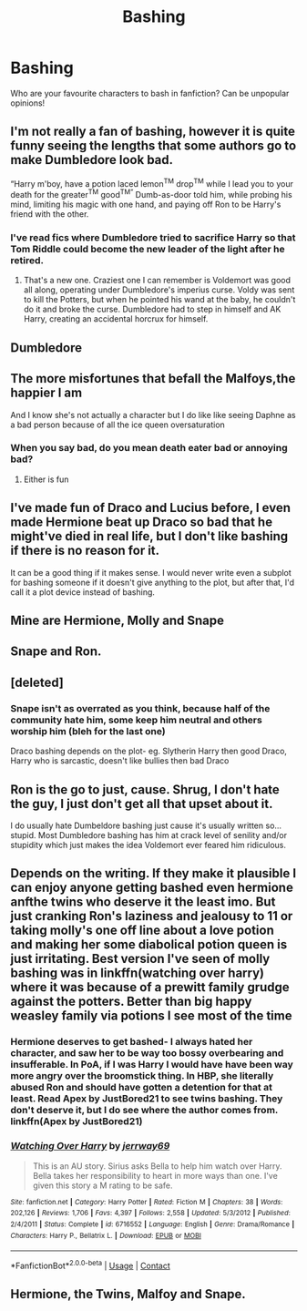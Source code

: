 #+TITLE: Bashing

* Bashing
:PROPERTIES:
:Author: MrMagmaplayz
:Score: 1
:DateUnix: 1597850137.0
:DateShort: 2020-Aug-19
:FlairText: Discussion
:END:
Who are your favourite characters to bash in fanfiction? Can be unpopular opinions!


** I'm not really a fan of bashing, however it is quite funny seeing the lengths that some authors go to make Dumbledore look bad.

“Harry m'boy, have a potion laced lemon^{TM} drop^{TM} while I lead you to your death for the greater^{TM} good^{TM”} Dumb-as-door told him, while probing his mind, limiting his magic with one hand, and paying off Ron to be Harry's friend with the other.
:PROPERTIES:
:Author: Arellan
:Score: 12
:DateUnix: 1597852940.0
:DateShort: 2020-Aug-19
:END:

*** I've read fics where Dumbledore tried to sacrifice Harry so that Tom Riddle could become the new leader of the light after he retired.
:PROPERTIES:
:Author: MrMagmaplayz
:Score: 2
:DateUnix: 1597854475.0
:DateShort: 2020-Aug-19
:END:

**** That's a new one. Craziest one I can remember is Voldemort was good all along, operating under Dumbledore's imperius curse. Voldy was sent to kill the Potters, but when he pointed his wand at the baby, he couldn't do it and broke the curse. Dumbledore had to step in himself and AK Harry, creating an accidental horcrux for himself.
:PROPERTIES:
:Author: streakermaximus
:Score: 2
:DateUnix: 1597914099.0
:DateShort: 2020-Aug-20
:END:


** Dumbledore
:PROPERTIES:
:Author: Auselessbus
:Score: 3
:DateUnix: 1597851532.0
:DateShort: 2020-Aug-19
:END:


** The more misfortunes that befall the Malfoys,the happier I am

And I know she's not actually a character but I do like like seeing Daphne as a bad person because of all the ice queen oversaturation
:PROPERTIES:
:Author: Bleepbloopbotz2
:Score: 3
:DateUnix: 1597855862.0
:DateShort: 2020-Aug-19
:END:

*** When you say bad, do you mean death eater bad or annoying bad?
:PROPERTIES:
:Author: MrMagmaplayz
:Score: 1
:DateUnix: 1597855926.0
:DateShort: 2020-Aug-19
:END:

**** Either is fun
:PROPERTIES:
:Author: Bleepbloopbotz2
:Score: 1
:DateUnix: 1597907345.0
:DateShort: 2020-Aug-20
:END:


** I've made fun of Draco and Lucius before, I even made Hermione beat up Draco so bad that he might've died in real life, but I don't like bashing if there is no reason for it.

It can be a good thing if it makes sense. I would never write even a subplot for bashing someone if it doesn't give anything to the plot, but after that, I'd call it a plot device instead of bashing.
:PROPERTIES:
:Author: ToValhallaHUN
:Score: 2
:DateUnix: 1597869886.0
:DateShort: 2020-Aug-20
:END:


** Mine are Hermione, Molly and Snape
:PROPERTIES:
:Author: MrMagmaplayz
:Score: 3
:DateUnix: 1597850162.0
:DateShort: 2020-Aug-19
:END:


** Snape and Ron.
:PROPERTIES:
:Author: wantednotreally
:Score: 2
:DateUnix: 1597850828.0
:DateShort: 2020-Aug-19
:END:


** [deleted]
:PROPERTIES:
:Score: 2
:DateUnix: 1597854573.0
:DateShort: 2020-Aug-19
:END:

*** Snape isn't as overrated as you think, because half of the community hate him, some keep him neutral and others worship him (bleh for the last one)

Draco bashing depends on the plot- eg. Slytherin Harry then good Draco, Harry who is sarcastic, doesn't like bullies then bad Draco
:PROPERTIES:
:Author: MrMagmaplayz
:Score: 1
:DateUnix: 1597854777.0
:DateShort: 2020-Aug-19
:END:


** Ron is the go to just, cause. Shrug, I don't hate the guy, I just don't get all that upset about it.

I do usually hate Dumbeldore bashing just cause it's usually written so... stupid. Most Dumbledore bashing has him at crack level of senility and/or stupidity which just makes the idea Voldemort ever feared him ridiculous.
:PROPERTIES:
:Author: streakermaximus
:Score: 2
:DateUnix: 1597914447.0
:DateShort: 2020-Aug-20
:END:


** Depends on the writing. If they make it plausible I can enjoy anyone getting bashed even hermione anfthe twins who deserve it the least imo. But just cranking Ron's laziness and jealousy to 11 or taking molly's one off line about a love potion and making her some diabolical potion queen is just irritating. Best version I've seen of molly bashing was in linkffn(watching over harry) where it was because of a prewitt family grudge against the potters. Better than big happy weasley family via potions I see most of the time
:PROPERTIES:
:Author: Aniki356
:Score: 1
:DateUnix: 1597855144.0
:DateShort: 2020-Aug-19
:END:

*** Hermione deserves to get bashed- I always hated her character, and saw her to be way too bossy overbearing and insufferable. In PoA, if I was Harry I would have have been way more angry over the broomstick thing. In HBP, she literally abused Ron and should have gotten a detention for that at least. Read Apex by JustBored21 to see twins bashing. They don't deserve it, but I do see where the author comes from. linkffn(Apex by JustBored21)
:PROPERTIES:
:Author: MrMagmaplayz
:Score: 2
:DateUnix: 1597855627.0
:DateShort: 2020-Aug-19
:END:


*** [[https://www.fanfiction.net/s/6716552/1/][*/Watching Over Harry/*]] by [[https://www.fanfiction.net/u/2027361/jerrway69][/jerrway69/]]

#+begin_quote
  This is an AU story. Sirius asks Bella to help him watch over Harry. Bella takes her responsibility to heart in more ways than one. I've given this story a M rating to be safe.
#+end_quote

^{/Site/:} ^{fanfiction.net} ^{*|*} ^{/Category/:} ^{Harry} ^{Potter} ^{*|*} ^{/Rated/:} ^{Fiction} ^{M} ^{*|*} ^{/Chapters/:} ^{38} ^{*|*} ^{/Words/:} ^{202,126} ^{*|*} ^{/Reviews/:} ^{1,706} ^{*|*} ^{/Favs/:} ^{4,397} ^{*|*} ^{/Follows/:} ^{2,558} ^{*|*} ^{/Updated/:} ^{5/3/2012} ^{*|*} ^{/Published/:} ^{2/4/2011} ^{*|*} ^{/Status/:} ^{Complete} ^{*|*} ^{/id/:} ^{6716552} ^{*|*} ^{/Language/:} ^{English} ^{*|*} ^{/Genre/:} ^{Drama/Romance} ^{*|*} ^{/Characters/:} ^{Harry} ^{P.,} ^{Bellatrix} ^{L.} ^{*|*} ^{/Download/:} ^{[[http://www.ff2ebook.com/old/ffn-bot/index.php?id=6716552&source=ff&filetype=epub][EPUB]]} ^{or} ^{[[http://www.ff2ebook.com/old/ffn-bot/index.php?id=6716552&source=ff&filetype=mobi][MOBI]]}

--------------

*FanfictionBot*^{2.0.0-beta} | [[https://github.com/FanfictionBot/reddit-ffn-bot/wiki/Usage][Usage]] | [[https://www.reddit.com/message/compose?to=tusing][Contact]]
:PROPERTIES:
:Author: FanfictionBot
:Score: 1
:DateUnix: 1597855172.0
:DateShort: 2020-Aug-19
:END:


** Hermione, the Twins, Malfoy and Snape.
:PROPERTIES:
:Author: YOB1997
:Score: 1
:DateUnix: 1597880629.0
:DateShort: 2020-Aug-20
:END:
